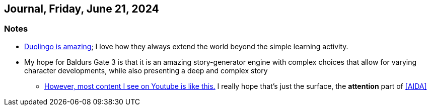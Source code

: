 == Journal, Friday, June 21, 2024
//Settings:
:icons: font
:bibtex-style: harvard-gesellschaft-fur-bildung-und-forschung-in-europa
:toc:

=== Notes
* https://youtu.be/JSTYxm3435Q?si=Adiz9GElClIaVSA0[Duolingo is amazing]; I love how they always extend the world beyond the simple learning activity.
* My hope for Baldurs Gate 3 is that it is an amazing story-generator engine with complex choices that allow for varying character developments, while also presenting a deep and complex story
** https://www.youtube.com/shorts/_qcAhplaXJ8[However, most content I see on Youtube is like this.] I really hope that's just the surface, the *attention* part of <<AIDA>>
